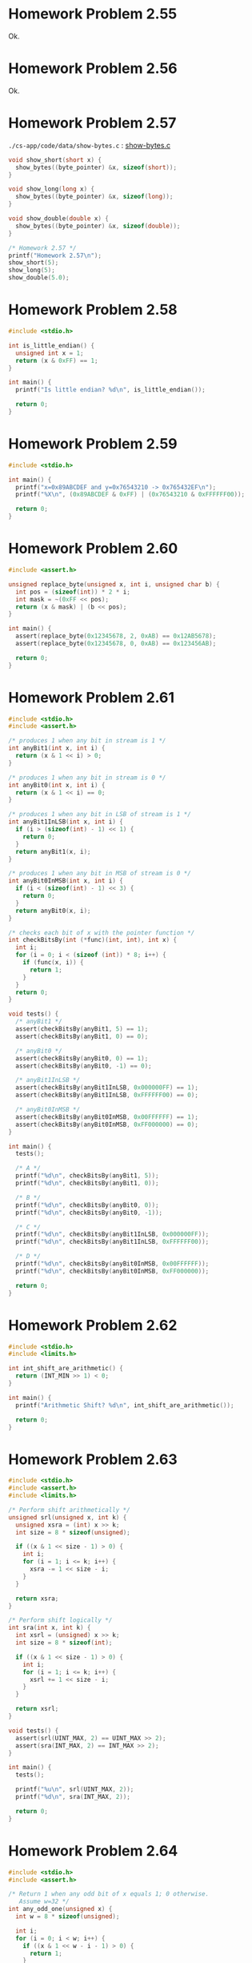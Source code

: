 * Homework Problem 2.55
  Ok.
* Homework Problem 2.56
  Ok.
* Homework Problem 2.57
  ~./cs-app/code/data/show-bytes.c~ : [[file:../code/data/show-bytes.c][show-bytes.c]]
#+NAME hp57
#+BEGIN_SRC C
  void show_short(short x) {
    show_bytes((byte_pointer) &x, sizeof(short));
  }

  void show_long(long x) {
    show_bytes((byte_pointer) &x, sizeof(long));
  }

  void show_double(double x) {
    show_bytes((byte_pointer) &x, sizeof(double));
  }

  /* Homework 2.57 */
  printf("Homework 2.57\n");
  show_short(5);
  show_long(5);
  show_double(5.0);
#+END_SRC
* Homework Problem 2.58
#+NAME ex58
#+BEGIN_SRC C
  #include <stdio.h>

  int is_little_endian() {
    unsigned int x = 1;
    return (x & 0xFF) == 1;
  }

  int main() {
    printf("Is little endian? %d\n", is_little_endian());

    return 0;
  }
#+END_SRC

#+RESULTS:
: Is little endian? 1

* Homework Problem 2.59
#+NAME ex59
#+BEGIN_SRC C
  #include <stdio.h>

  int main() {
    printf("x=0x89ABCDEF and y=0x76543210 -> 0x765432EF\n");
    printf("%X\n", (0x89ABCDEF & 0xFF) | (0x76543210 & 0xFFFFFF00));

    return 0;
  }
#+END_SRC

#+RESULTS:
| x=0x89ABCDEF | and | y=0x76543210 | -> | 0x765432EF |
| 765432EF     |     |              |    |            |
* Homework Problem 2.60
#+NAME ex60
#+BEGIN_SRC C
  #include <assert.h>

  unsigned replace_byte(unsigned x, int i, unsigned char b) {
    int pos = (sizeof(int)) * 2 * i;
    int mask = ~(0xFF << pos);
    return (x & mask) | (b << pos);
  }

  int main() {
    assert(replace_byte(0x12345678, 2, 0xAB) == 0x12AB5678);
    assert(replace_byte(0x12345678, 0, 0xAB) == 0x123456AB);

    return 0;
  }

#+END_SRC

#+RESULTS:

* Homework Problem 2.61
#+NAME ex61
#+BEGIN_SRC C
  #include <stdio.h>
  #include <assert.h>

  /* produces 1 when any bit in stream is 1 */
  int anyBit1(int x, int i) {
    return (x & 1 << i) > 0;
  }

  /* produces 1 when any bit in stream is 0 */
  int anyBit0(int x, int i) {
    return (x & 1 << i) == 0;
  }

  /* produces 1 when any bit in LSB of stream is 1 */
  int anyBit1InLSB(int x, int i) {
    if (i > (sizeof(int) - 1) << 1) {
      return 0;
    }
    return anyBit1(x, i);
  }

  /* produces 1 when any bit in MSB of stream is 0 */
  int anyBit0InMSB(int x, int i) {
    if (i < (sizeof(int) - 1) << 3) {
      return 0;
    }
    return anyBit0(x, i);
  }

  /* checks each bit of x with the pointer function */
  int checkBitsBy(int (*func)(int, int), int x) {
    int i;
    for (i = 0; i < (sizeof (int)) * 8; i++) {
      if (func(x, i)) {
        return 1;
      }
    }
    return 0;
  }

  void tests() {
    /* anyBit1 */
    assert(checkBitsBy(anyBit1, 5) == 1);
    assert(checkBitsBy(anyBit1, 0) == 0);

    /* anyBit0 */
    assert(checkBitsBy(anyBit0, 0) == 1);
    assert(checkBitsBy(anyBit0, -1) == 0);

    /* anyBit1InLSB */
    assert(checkBitsBy(anyBit1InLSB, 0x000000FF) == 1);
    assert(checkBitsBy(anyBit1InLSB, 0xFFFFFF00) == 0);

    /* anyBit0InMSB */
    assert(checkBitsBy(anyBit0InMSB, 0x00FFFFFF) == 1);
    assert(checkBitsBy(anyBit0InMSB, 0xFF000000) == 0);
  }

  int main() {
    tests();

    /* A */
    printf("%d\n", checkBitsBy(anyBit1, 5));
    printf("%d\n", checkBitsBy(anyBit1, 0));

    /* B */
    printf("%d\n", checkBitsBy(anyBit0, 0));
    printf("%d\n", checkBitsBy(anyBit0, -1));

    /* C */
    printf("%d\n", checkBitsBy(anyBit1InLSB, 0x000000FF));
    printf("%d\n", checkBitsBy(anyBit1InLSB, 0xFFFFFF00));

    /* D */
    printf("%d\n", checkBitsBy(anyBit0InMSB, 0x00FFFFFF));
    printf("%d\n", checkBitsBy(anyBit0InMSB, 0xFF000000));

    return 0;
  }
#+END_SRC

#+RESULTS:
| 1 |
| 0 |
| 1 |
| 0 |
| 1 |
| 0 |
| 1 |
| 0 |
* Homework Problem 2.62
#+NAME ex62
#+BEGIN_SRC C
  #include <stdio.h>
  #include <limits.h>

  int int_shift_are_arithmetic() {
    return (INT_MIN >> 1) < 0;
  }

  int main() {
    printf("Arithmetic Shift? %d\n", int_shift_are_arithmetic());

    return 0;
  }
#+END_SRC

#+RESULTS:
: Arithmetic Shift? 1
* Homework Problem 2.63
#+NAME ex63
#+BEGIN_SRC C
  #include <stdio.h>
  #include <assert.h>
  #include <limits.h>

  /* Perform shift arithmetically */
  unsigned srl(unsigned x, int k) {
    unsigned xsra = (int) x >> k;
    int size = 8 * sizeof(unsigned);

    if ((x & 1 << size - 1) > 0) {
      int i;
      for (i = 1; i <= k; i++) {
        xsra -= 1 << size - i;
      }
    }

    return xsra;
  }

  /* Perform shift logically */
  int sra(int x, int k) {
    int xsrl = (unsigned) x >> k;
    int size = 8 * sizeof(int);

    if ((x & 1 << size - 1) > 0) {
      int i;
      for (i = 1; i <= k; i++) {
        xsrl += 1 << size - i;
      }
    }

    return xsrl;
  }

  void tests() {
    assert(srl(UINT_MAX, 2) == UINT_MAX >> 2);
    assert(sra(INT_MAX, 2) == INT_MAX >> 2);
  }

  int main() {
    tests();

    printf("%u\n", srl(UINT_MAX, 2));
    printf("%d\n", sra(INT_MAX, 2));

    return 0;
  }
#+END_SRC

#+RESULTS:
| 1073741823 |
|  536870911 |
* Homework Problem 2.64
#+NAME ex64
#+BEGIN_SRC C
  #include <stdio.h>
  #include <assert.h>

  /* Return 1 when any odd bit of x equals 1; 0 otherwise.
     Assume w=32 */
  int any_odd_one(unsigned x) {
    int w = 8 * sizeof(unsigned);

    int i;
    for (i = 0; i < w; i++) {
      if ((x & 1 << w - i - 1) > 0) {
        return 1;
      }
    }

    return 0;
  }

  void tests() {
    assert(any_odd_one(84) == 1);
    assert(any_odd_one(0) == 0);
  }

  int main() {
    tests();

    printf("%d\n", any_odd_one(84));
    printf("%d\n", any_odd_one(0));

    return 0;
  }
#+END_SRC

#+RESULTS:
| 1 |
| 0 |
* Homework Problem 2.65
#+NAME ex65
#+BEGIN_SRC C
  #include <stdio.h>
  #include <assert.h>

  /* Return 1 when x contains an odd number of 1s; 0 otherwise.
     Assume w=32 */
  int odd_ones(unsigned x) {
    int w = 8 * sizeof(unsigned);
    int count = 0;

    int i;
    for (i = 0; i < w; i++) {
      if ((x & 1 << w - i - 1) > 0) {
        count++;
      }
    }

    return (count & 1) == 1;
  }

  void tests() {
    assert(odd_ones(0b10101) == 1);
    assert(odd_ones(0b10001) == 0);
  }

  int main() {
    tests();

    printf("%d\n", odd_ones(0b10101));
    printf("%d\n", odd_ones(0b10001));

    return 0;
  }
#+END_SRC

#+RESULTS:
| 1 |
| 0 |
* Homework Problem 2.66
#+NAME ex66
#+BEGIN_SRC C
  #include <stdio.h>
  #include <assert.h>

  /*
   ,* Generate mask indicating leftmost 1 in x. Assume w=32.
   ,* For example, 0xFF00 -> 0x8000, and 0x6600 -> 0x4000.
   ,* If x = 0, then return 0.
   ,*/
  int leftmost_one(unsigned x) {
    if (x == 0) {
      return 0;
    }

    int w = 8 * sizeof(unsigned);
    int i;
    unsigned mask;
    for (i = w - 1; i > 0; i--) {
      mask = 1 << i;
      if ((x & mask) > 0) {
        return mask;
      }
    }

    return 0;
  }

  void tests() {
    assert(leftmost_one(0) == 0);
    assert(leftmost_one(0xFF00) == 0x8000);
    assert(leftmost_one(0x6600) == 0x4000);
  }

  int main() {
    tests();

    printf("0x%X\n", leftmost_one(0));
    printf("0x%X\n", leftmost_one(0xFF00));
    printf("0x%X\n", leftmost_one(0x6600));

    return 0;
  }
#+END_SRC

#+RESULTS:
|    0x0 |
| 0x8000 |
| 0x4000 |
* Homework Problem 2.67
** A
  Overflow in ~1 << 32~.
** B
  Ok.
** C
  Ok.
** Code
#+NAME ex67
#+BEGIN_SRC C
  #include <stdio.h>

  /* The following code does not run properly on some machines */
  int bad_int_size_is_32() {
    /* Set most significant bit (msb) of 32-bit machine */
    int set_msb = 1 << 31;
    /* Shift past msb of 32-bit word */
    int beyond_msb = 1 << 32;

    /* set_msb is nonzero when word size >= 32
       beyond_msb is zero when word size <= 32 */
    return set_msb && !beyond_msb;
  }

  int int_size_is_32() {
    unsigned set_msb = 1 << 31;
    unsigned beyond_msb = set_msb - ~set_msb - 1;
    return set_msb && !beyond_msb;
  }

  int int_size_is_16() {
    unsigned short set_msb = 1 << 15;
    unsigned short beyond_msb = set_msb - ~set_msb - 1;
    return set_msb && !beyond_msb;
  }

  int main() {
    printf("%d\n", bad_int_size_is_32());
    printf("%d\n", int_size_is_32());
    printf("%d\n", int_size_is_16());

    return 0;
  }
#+END_SRC

#+RESULTS:
| 1 |
| 1 |
| 1 |
* Homework Problem 2.68
#+NAME ex68
#+BEGIN_SRC C
  #include <stdio.h>
  #include <assert.h>

  /*
   ,* Mask with least signficant n bits set to 1
   ,* Examples: n = 6 --> 0x3F, n = 17 --> 0x1FFFF
   ,* Assume 1 <= n <= w
   ,*/
  int lower_one_mask(int n) {
    int result;
    int i;

    for (i = 0; i < n; i++) {
      result |= 1 << i;
    }

    return result;
  }

  void tests() {
    assert(lower_one_mask(6) == 0x3F);
    assert(lower_one_mask(17) == 0x1FFFF);
  }

  int main() {
    tests();

    printf("0x%X\n", lower_one_mask(6));
    printf("0x%X\n", lower_one_mask(17));

    return 0;
  }
#+END_SRC

#+RESULTS:
|    0x3F |
| 0x1FFFF |
* Homework Problem 2.69
#+NAME ex69
#+BEGIN_SRC C
  #include <stdio.h>
  #include <assert.h>

  /*
   ,* Do rotating left shift. Assume 0 <= n < w
   ,* Examples when x = 0x12345678 and w = 32:
   ,*    n=4 -> 0x23456781, n=20 -> 0x67812345
   ,*/
  unsigned rotate_left(unsigned x, int n) {
    unsigned w = 8 * sizeof(unsigned);
    unsigned mask = 1 << w - 1;

    int result = x;
    int bit;
    int i;
    for (i = 0; i < n; i++) {
      bit = (result & mask) >> w - 1;
      result = result << 1 | bit;
    }

    return result;
  }

  void tests() {
    assert(rotate_left(0x12345678, 0) == 0x12345678);
    assert(rotate_left(0x12345678, 4) == 0x23456781);
    assert(rotate_left(0x12345678, 20) == 0x67812345);
  }

  int main() {
    tests();

    printf("0x%X\n", rotate_left(0x12345678, 0));
    printf("0x%X\n", rotate_left(0x12345678, 4));
    printf("0x%X\n", rotate_left(0x12345678, 20));

    return 0;
  }
#+END_SRC

#+RESULTS:
| 0x12345678 |
| 0x23456781 |
| 0x67812345 |
* Homework Problem 2.70
#+NAME ex70
#+BEGIN_SRC C
  #include <stdio.h>
  #include <assert.h>

  /*
   ,* Return 1 when x can be represented as an n-bit, 2's-complement
   ,* number; 0 otherwise
   ,* Assume 1 <= n <= w
   ,*/
  int fits_bits(int x, int n) {
    return x < 1 << n;
  }

  void tests() {
    assert(fits_bits(10, 8) == 1);
    assert(fits_bits(256, 8) == 0);
  }

  int main() {
    tests();

    printf("%d\n", fits_bits(10, 8));
    printf("%d\n", fits_bits(256, 8));

    return 0;
  }
#+END_SRC

#+RESULTS:
| 1 |
| 0 |
* Homework Problem 2.71
** A
  It does not convert the data to two's complement.
** B
  Ok.
** Code
#+NAME ex71
#+BEGIN_SRC C
  #include <stdio.h>
  #include <assert.h>

  /* Declaration of data type where 4 bytes are packed into an unsigned */
  typedef unsigned packed_t;

  /* Extract byte from word. Return as signed integer */
  int xbyte(packed_t word, int bytenum);

  /* Failed attempt at xbyte */
  /* int xbyte(packed_t word, int bytenum) { */
  /*   return (word >> (bytenum << 3)) & 0xFF; */
  /* } */

  int xbyte(packed_t word, int bytenum) {
    return ((word << (3 - bytenum << 3)) >> (3 << 3)) - 128;
  }

  void tests() {
    packed_t pkg = (unsigned) (128 - 128 << (3 << 3)) +
      (128 - 50 << (2 << 3)) +
      (128 + 127 << (1 << 3)) +
      (128 - 1 << (0 << 3));

    assert(xbyte(pkg, 0) == -1);
    assert(xbyte(pkg, 1) == 127);
    assert(xbyte(pkg, 2) == -50);
    assert(xbyte(pkg, 3) == -128);
  }

  int main() {
    tests();

    packed_t pkg = (unsigned) (128 - 128 << (3 << 3)) +
      (128 - 50 << (2 << 3)) +
      (128 + 127 << (1 << 3)) +
      (128 - 1 << (0 << 3));
    printf("%d\n", xbyte(pkg, 0));
    printf("%d\n", xbyte(pkg, 1));
    printf("%d\n", xbyte(pkg, 2));
    printf("%d\n", xbyte(pkg, 3));

    return 0;
  }
#+END_SRC

#+RESULTS:
|   -1 |
|  127 |
|  -50 |
| -128 |
* Homework Problem 2.72
** A
  The expression is encoded as unsigned (always positive), because the sizeof operator returns an unsigned type.
** B
  Ok.
** Code
#+NAME ex72
#+BEGIN_SRC C
  #include <stdio.h>
  #include <string.h>

  /* Copy integer into buffer if space is available */
  /* WARNING: The following code is buggy */
  /* FIXED */
  void copy_int(int val, void *buf, int maxbytes) {
    int bytes = maxbytes - sizeof(val);
    if (bytes >= 0) {
      memcpy(buf, (void *) &val, sizeof(val));
    }
  }

  int main() {
    int in = -2;
    int result;
    short noresult = 5;

    copy_int(in, &result, 4);
    printf("%d\n", in);
    printf("%d\n", result);

    copy_int(in, &noresult, 2);
    printf("%d\n", in);
    printf("%d\n", noresult);

    return 0;
  }
#+END_SRC

#+RESULTS:
| -2 |
| -2 |
| -2 |
|  5 |
* Homework Problem 2.73
#+NAME ex73
#+BEGIN_SRC C
  #include <stdio.h>
  #include <limits.h>
  #include <assert.h>

  /* Addition that saturates to TMin or TMax */
  int saturating_add(int x, int y) {
    int result = x + y;
    if (x > 0 && y > 0 && result <= 0) {
      return INT_MAX;
    } else if (x < 0 && y < 0 && result >= 0) {
      return INT_MIN;
    }
    return result;
  }

  void tests() {
    assert(saturating_add(INT_MAX, 1) == INT_MAX);
    assert(saturating_add(INT_MIN, -1) == INT_MIN);
    assert(saturating_add(1, 1) == 2);
  }

  int main() {
    tests();

    printf("%d\n", saturating_add(INT_MAX, 1));
    printf("%d\n", saturating_add(INT_MIN, -1));
    printf("%d\n", saturating_add(1, 1));

    return 0;
  }
#+END_SRC

#+RESULTS:
|  2147483647 |
| -2147483648 |
|           2 |
* Homework Problem 2.74
#+NAME ex74
#+BEGIN_SRC C
  #include <stdio.h>
  #include <limits.h>

  /* Determine whether arguments can be subtracted without overflow */
  int tsub_ok(int x, int y) {
    int result = x - y;
    return (x > y && result < x) || (x < y && result > y);
  }

  int main() {
    printf("%d\n", tsub_ok(1, 1));
    printf("%d\n", tsub_ok(INT_MIN, 1));
    printf("%d\n", tsub_ok(INT_MAX, -1));

    return 0;
  }
#+END_SRC

#+RESULTS:
| 0 |
| 1 |
| 1 |
* Homework Problem 2.75
#+NAME ex75
#+BEGIN_SRC C
  #include <stdio.h>
  #include <limits.h>

  int signed_high_prod(int x, int y) {
    int result = (x * y) % (1 << (sizeof(int) * 8 - 1));
    return result;
  }

  unsigned unsigned_high_prod(unsigned x, unsigned y) {
    return signed_high_prod(x, y);
  }

  int main() {
    printf("%u\n", unsigned_high_prod(2, 4));
    printf("%u\n", unsigned_high_prod(UINT_MAX, 1));
    printf("%d\n", signed_high_prod(2, -4));

    return 0;
  }
#+END_SRC

#+RESULTS:
|          8 |
|         -8 |
| 4294967295 |
| 4294967295 |
* Homework Problem 2.76
#+NAME ex76
#+BEGIN_SRC C
  #include <stdio.h>
  #include <string.h>
  #include <stdlib.h>

  void *calloc(size_t nmemb, size_t size) {
    size_t total = nmemb * size;

    if (total != 0 && total / nmemb != size) {
      return NULL;
    }

    void *ptr = malloc(total);
    if (ptr == 0) {
      return NULL;
    } else {
      memset(ptr, 0, total);
      return ptr;
    }
  }

  int main() {
    char *res = calloc(2, 1);
    printf("%d\n", *(res + 0));
    printf("%d\n", *(res + 1));
    printf("%d\n", *(res + 2));

    return 0;
  }
#+END_SRC

#+RESULTS:
| 0 |
| 0 |
| 0 |
* Homework Problem 2.77
#+NAME ex77
#+BEGIN_SRC C
  #include <stdio.h>

  int main() {
    int x = 32;

    int ka = 17;
    int kb = -7;
    int kc = 60;
    int kd = -112;

    printf("%d = %d\n", x * ka, (x << 4) + x);
    printf("%d = %d\n", x * kb, -(x << 3) + x);
    printf("%d = %d\n", x * kc, (x << 5) + (kc << 4) - x - x);
    printf("%d = %d\n", x * kd, -(x << 7) - (kd << 2) + x + x);

    return 0;
  }
#+END_SRC

#+RESULTS:
|   544 | = |   544 |
|  -224 | = |  -224 |
|  1920 | = |  1920 |
| -3584 | = | -3584 |
* Homework Problem 2.78
#+NAME ex78
#+BEGIN_SRC C
  #include <stdio.h>
  #include <assert.h>

  /* Divide by power of 2. Assume 0 <= k < w-1 */
  int divide_power2(int x, int k) {
    int w = 8 * sizeof(int) - 1;
    int sign = (x & (1 << w)) >> w == 0;
    int mask = (1 << k) - 1;
    int bias = (mask + sign) & mask;
    return (x + bias) >> k;
  }

  void tests() {
    assert(divide_power2(4, 2) == 1);
    assert(divide_power2(-4, 2) == -1);
    assert(divide_power2(15, 2) == 3);
    assert(divide_power2(-15, 2) == -3);
  }

  int main() {
    tests();

    printf("%d\n", divide_power2(4, 2));
    printf("%d\n", divide_power2(-4, 2));
    printf("%d\n", divide_power2(15, 2));
    printf("%d\n", divide_power2(-15, 2));

    return 0;
  }
#+END_SRC

#+RESULTS:
|  1 |
| -1 |
|  3 |
| -3 |
* Homework Problem 2.79
#+NAME ex79
#+BEGIN_SRC C
  #include <stdio.h>
  #include <stdlib.h>
  #include <limits.h>
  #include <assert.h>

  /* Multiply by 3 and divide by 4 */
  int mult3div4(int x) {
    int w = 8 * sizeof(int) - 1;
    int64_t p = 3 * (int64_t)(x);
    int sign = (x & (1 << w)) >> w != 0;
    int of = (1 << w) - (p == (int)(3 * x)) | (1 << w);

    return (((x << 1) + x) >> 2) + sign & of;
  }

  void tests() {
    assert(mult3div4(10) == 3 * 10 / 4);
    assert(mult3div4(-10) == 3 * -10 / 4);
    assert(mult3div4(30) == 3 * 30 / 4);
    assert(mult3div4(INT_MAX) == 0);
  }

  int main() {
    tests();

    printf("%d = %d\n", 3 * 10 / 4, mult3div4(10));
    printf("%d = %d\n", 3 * -10 / 4, mult3div4(-10));
    printf("%d = %d\n", 3 * 30 / 4, mult3div4(30));
    printf("%d = %d\n", (long)(3) * INT_MAX / 4 , mult3div4(INT_MAX));

    return 0;
  }
#+END_SRC

#+RESULTS:
|          7 | = |  7 |
|         -7 | = | -7 |
|         22 | = | 22 |
| 1610612735 | = |  0 |
* Homework Problem 2.80
#+NAME ex80
#+BEGIN_SRC C
  #include <stdio.h>
  #include <stdlib.h>
  #include <limits.h>
  #include <assert.h>

  /* Computes the 3/4 of x */
  int threefourths(int x) {
    int w = 8 * sizeof(int) - 1;
    int64_t p = 3 * (int64_t)(x);
    int sign = (x & (1 << w)) >> w != 0;
    int of = (1 << w) - (p == (int)(3 * x)) | (1 << w);

    return (((x << 1) + x) >> 2) + sign & of;
  }

  void tests() {
    assert(threefourths(10) == (int)(3.0 / 4 * 10));
    assert(threefourths(-10) == (int)(3.0 / 4 * -10));
    assert(threefourths(30) == (int)(3.0 / 4 * 30));
    assert(threefourths(INT_MAX) == 0);
  }

  int main() {
    tests();

    printf("%d = %d\n", (int)(3.0 / 4 * 10), threefourths(10));
    printf("%d = %d\n", (int)(3.0 / 4 * -10), threefourths(-10));
    printf("%d = %d\n", (int)(3.0 / 4 * 30), threefourths(30));
    printf("%d = %d\n", (long)(3.0 / 4 * INT_MAX), threefourths(INT_MAX));

    return 0;
  }
#+END_SRC

#+RESULTS:
|          7 | = |  7 |
|         -7 | = | -7 |
|         22 | = | 22 |
| 1610612735 | = |  0 |
* Homework Problem 2.81
#+NAME ex81
#+BEGIN_SRC C
  #include <stdio.h>

  unsigned patternA(int j, int k) {
    int w = 8 * sizeof(int);
    int p1 = w - k;

    return ((1 << p1) - 1) << k;
  }

  unsigned patternB(int j, int k) {
    return ((1 << k) - 1) << j;
  }


  int main() {
    printf("%u\n", patternA(8, 10));
    printf("%u\n", patternB(5, 6));

    return 0;
  }
#+END_SRC

#+RESULTS:
| 4294966272 |
|       2016 |
* Homework Problem 2.82
#+NAME ex82
#+BEGIN_SRC C
  #include <stdio.h>
  #include <stdlib.h>

  int main() {
    /* Create some arbitrary values */
    int x = random();
    int y = random();
    /* Convert to unsigned */
    unsigned ux = (unsigned) x;
    unsigned uy = (unsigned) y;

    printf("%d %d %u %u\n", x, y, ux, uy);

    printf("A. %d\n", (x < y) == (-x > -y));
    printf("B. %d\n", ((x + y) << 4) + y - x == 17 * y + 15 * x);
    printf("C. %d\n", ~x + ~y + 1 == ~(x + y));
    printf("D. %d\n", (ux - uy) == -(unsigned)(y - x));
    printf("E. %d\n", ((x >> 2) << 2) <= x);

    return 0;
  }
#+END_SRC

#+RESULTS:
| 1804289383 | 846930886 | 1804289383 | 846930886 |
| A.         |         1 |            |           |
| B.         |         1 |            |           |
| C.         |         1 |            |           |
| D.         |         1 |            |           |
| E.         |         1 |            |           |
* Homework Problem 2.83
** A
  S = Y * (2^-k / (1 - 2^-k))
** B
  101    -> 5/7   (* 5  (/ (expt 2 -3) (- 1 (expt 2 -3)))) 0.7142857142857142
  0110   -> 2/5   (* 6  (/ (expt 2 -4) (- 1 (expt 2 -4)))) 0.4
  010011 -> 19/63 (* 19 (/ (expt 2 -6) (- 1 (expt 2 -6)))) 0.30158730158730157
* Homework Problem 2.84
#+NAME ex84
#+BEGIN_SRC C
  #include <stdio.h>
  #include <float.h>

  unsigned f2u(float x) {
    return *(unsigned*)(&x);
  }

  int float_le(float x, float y) {
    unsigned ux = f2u(x);
    unsigned uy = f2u(y);

    /* Get the sign bits */
    unsigned sx = ux >> 31;
    unsigned sy = uy >> 31;
    /* Give an expression using only ux, uy, sx, and sy */
    return sx > sy && uy != 0x800000 ||
      ux == 0x800000 && uy != 0x800000 ||
      sx == sy && sx == 1 && ux > uy ||
      sx == sy && sx == 0 && uy != 0x800000 && ux < uy;
  }

  int main() {
    printf("%d\n", float_le(0.2, 0.5));   /* 1 */
    printf("%d\n", float_le(0.2, -0.5));  /* 0 */
    printf("%d\n", float_le(-0.2, 0.5));  /* 1 */
    printf("%d\n", float_le(-0.2, -0.5)); /* 0 */

    printf("%d\n", float_le(0.5, 0.2));   /* 0 */
    printf("%d\n", float_le(0.5, -0.2));  /* 0 */
    printf("%d\n", float_le(-0.5, 0.2));  /* 1 */
    printf("%d\n", float_le(-0.5, -0.2)); /* 1 */

    printf("%d\n", float_le(0.5, FLT_MAX)); /* 1 */
    printf("%d\n", float_le(FLT_MAX, 0.5)); /* 0 */
    printf("%d\n", float_le(0.5, FLT_MIN)); /* 0 */
    printf("%d\n", float_le(FLT_MIN, 0.5)); /* 1 */

    printf("%d\n", float_le(-0.5, FLT_MAX)); /* 1 */
    printf("%d\n", float_le(FLT_MAX, -0.5)); /* 0 */
    printf("%d\n", float_le(-0.5, FLT_MIN)); /* 0 */
    printf("%d\n", float_le(FLT_MIN, -0.5)); /* 1 */

    return 0;
  }
#+END_SRC

#+RESULTS:
| 1 |
| 0 |
| 1 |
| 0 |
| 0 |
| 0 |
| 1 |
| 1 |
| 1 |
| 0 |
| 0 |
| 1 |
| 1 |
| 0 |
| 0 |
| 1 |
* Homework Problem 2.85
  k = 3 and n = 5, bias = 3
** A
  7.0 -> 0|101|11000

  E = x - bias = 5 - 3 = 2
  f = 24/32
  M = 1 + f = 56/32 = 7/4
  V = 2^2 * 7/4 = 7.0
** B
  > odd -> 0|110|11111
  E = x - bias = 6 - 3 = 3
  f = 31 / 32
  M = 1 + f = 63/32
  V = 2³ * 63/32 = 15.75
** C
  < 1/x -> 0|001|00000

  E = 1 - bias = 1 - 3 = -2
  f = 0 / 32
  M = 1 + f = 32/32 = 1
  V = 2^-2 * 1 = 0.25
  -> 1/0.25 = 4
* Homework Problem 2.86
  k = 15 and n = 63

  V = 2^ (-n - 2^ (k-1) + 2)
  V = 1/2^16445 -> 3.6451995318824746025284059336194e-4951

  V = 2^ (-2^ (k-1) + 2)
  V = 1/2^16382 -> 3.3621031431120935062626778173218e-4932

  V = (1 - 2^ (-n-1)) * 2^ (2^ (k-1))
  V = 2^16384 * (1 - 1/2^64) -> 1.189731495357231765021263853031e+4932

  |                                | Extended             |                               precision |
  | Description                    | Value                |                                 Decimal |
  |--------------------------------+----------------------+-----------------------------------------|
  | Smallest positive denormalized | 1/2^16445             | 3.6451995318824746025284059336194e-4951 |
  | Smallest positive normalized   | 1/2^16382             | 3.3621031431120935062626778173218e-4932 |
  | Largest normalized             | 2^16384 * (1 - 1/2^64) |  1.189731495357231765021263853031e+4932 |
* Homework Problem 2.87
  k = 5 and n = 10, bias = 15

  -0:
  1|00001|0000000000
  E = 1 - 15 = -14
  M = 0/1024
  Hex = 8400

  >2:
  0|10000|0000000001
  E = 16 - 15 = 1
  f = 1/1024
  M = 1 + f = 1 + 1/1024 = 1025/1024 = 1025/1024
  V = 2^1 * 1025/1024 = 2050/1024 -> 2.001953125
  Hex = 4001

  512:
  0|11000|1111111110
  E = 24 - 15 = 9
  f = 1022/1024 = 511/512
  M = 1 + f = 1 + 511/512 = 512/512
  V = 2^9 * 512/512 -> 512
  Hex = 63FE

  >d:
  0|00000|1111111111
  E = (-2)^4 + 2 = 18
  M = 1 - 2^-10 = 1023/1024
  V = 18 * 1023/1024 = 9207/512 = 17.98242
  Hex = 03FF

  -\infty:
  1|11111|0000000000
  Hex = FC00

  3BB0:
  0|01110|1110110000
  E = 15 - 1 = 14 -> -1
  f = 944/1024 = 59/64
  M = 1 + f = 123/64
  V = 2^-1 * 123/64 = 123/128 -> 0.9609375

  | Description                         | Hex  | M         |   E | V            |           D |
  |-------------------------------------+------+-----------+-----+--------------+-------------|
  | -0                                  | 8400 | 0/1024    | -14 | -0           |        -0.0 |
  | Smallest value > 2                  | 4001 | 1025/1024 |   1 | 2050/1024    | 2.001953125 |
  | 512                                 | 63FE | 512/512   |   9 | 2⁹ * 512/512 |       512.0 |
  | Largest denormalized                | 03FF | 1023/1024 |  18 | 9207/512     |    17.98242 |
  | -\infty                                  | FC00 | -         |   - | -\infty           |          -\infty |
  | Number with hex representation 3BB0 | 3BB0 | 123/64    |  -1 | 123/128      |   0.9609375 |
* Homework Problem 2.88
  Format A: s = 1, k = 5 and n = 3, bias = 15
  Format A: s = 1, k = 4 and n = 4, bias = 7

  E = e - k = 15 - 15 = 0
  V = -(2^0) * (1 + 1/8) = -9/8
  E = 7 - 7 = 0
  V = -(2⁰) * (1 + 2/16) = -9/8

  E = 22 - 15 = 7
  V = 2^7 * (1 + 3/8) = 176
  E = 14 - 7 = 7
  V = 2^7 * (1 + 6/16) = 176

  E = 7 - 15 = -8
  V = -(2^-8) * (1 + 2/8) = -5/1024
  E = 0 - 7 = -7
  V = -(2^-7) * (1 + 1/16) = -17/2048

  E = -2^4 + 2 = 18
  V = 18 * (1 + 7/8) = 135/4
  E = -2^3 + 2 = 10
  V = 10 * (1 + 15/16) = 155/8

  E = 28 - 15 = 13
  V = -(2^13) * (1 + 0/8) = -8192
  E = 14 - 7 = 7
  V = -(2^7) * (1 + 15/16) = -248

  E = 23 - 15 = 8
  V = 2^8 * (1 + 4/8) = 384
  E = 14 - 7 = 7
  V = 2⁷ * (1 + 15/16) = 248

  | Format A    |         | Format B    |          |
  | Bits        | Value   | Bits        | Value    |
  |-------------+---------+-------------+----------|
  | 1 01111 001 | -9/8    | 1 0111 0010 | -9/8     |
  | 0 10110 011 | 176     | 0 1110 0110 | 176      |
  | 1 00111 010 | -5/1024 | 1 0000 0001 | -17/2048 |
  | 0 00000 111 | 135/4   | 0 0000 1111 | 155/8    |
  | 1 11100 000 | -8192   | 1 1110 1111 | -248     |
  | 0 10111 100 | 384     | 0 1110 1111 | 248      |
